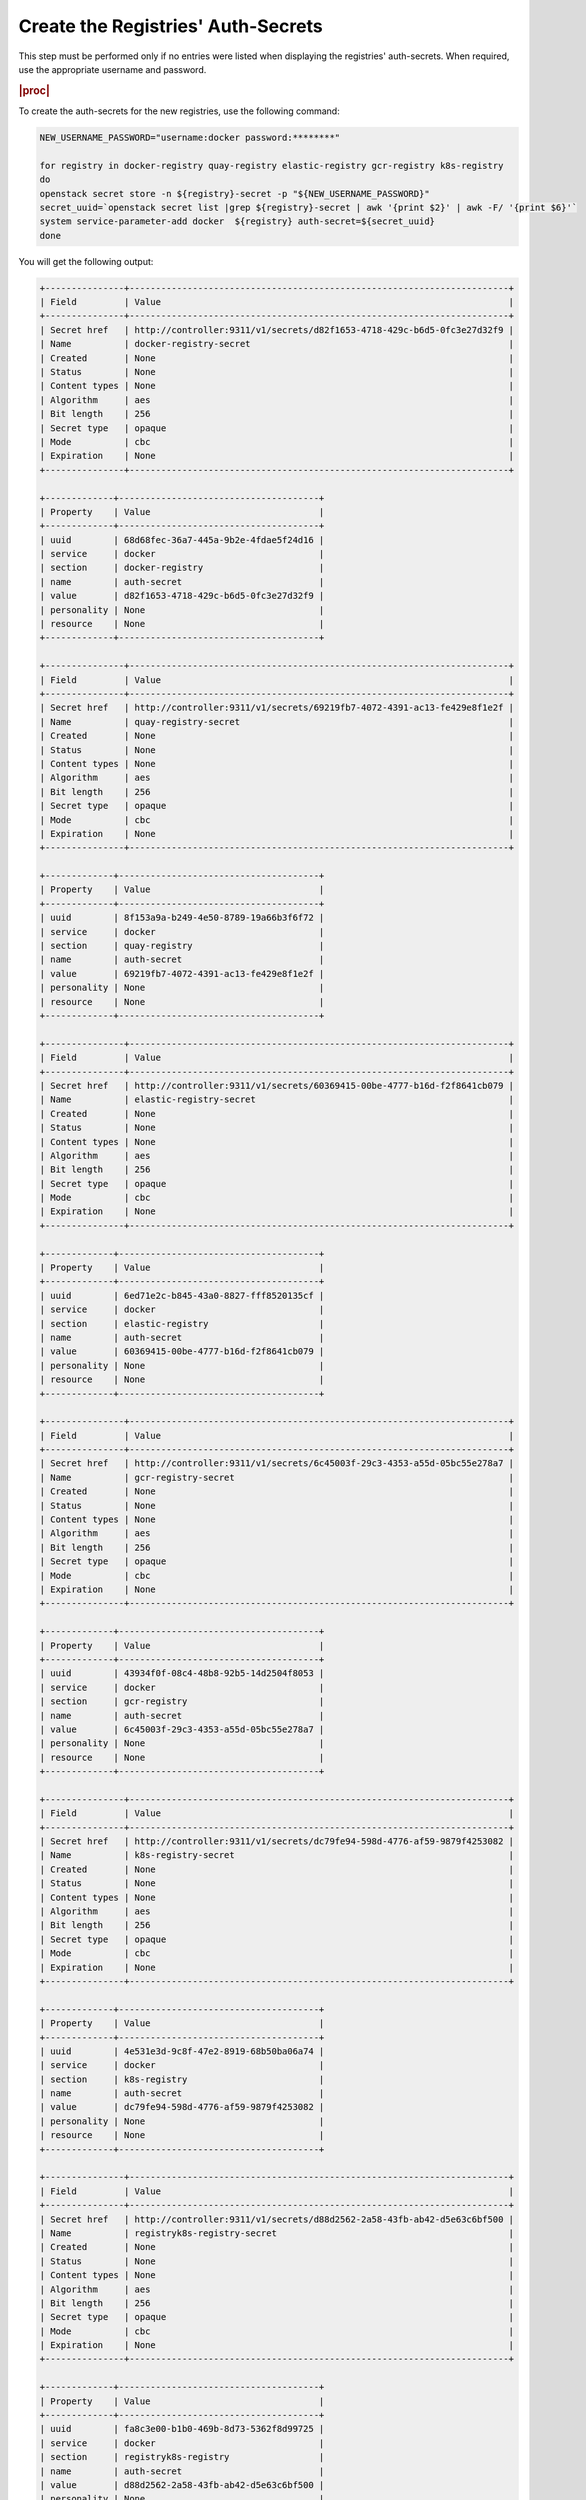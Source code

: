 ..
.. _create-the-registry-secrets:

===================================
Create the Registries' Auth-Secrets
===================================

This step must be performed only if no entries were listed when displaying the
registries' auth-secrets. When required, use the appropriate username and
password.

.. rubric:: |proc|

To create the auth-secrets for the new registries, use the following command:

.. code-block:: none

    NEW_USERNAME_PASSWORD="username:docker password:********"

    for registry in docker-registry quay-registry elastic-registry gcr-registry k8s-registry
    do
    openstack secret store -n ${registry}-secret -p "${NEW_USERNAME_PASSWORD}"
    secret_uuid=`openstack secret list |grep ${registry}-secret | awk '{print $2}' | awk -F/ '{print $6}'`
    system service-parameter-add docker  ${registry} auth-secret=${secret_uuid}
    done

You will get the following output:

.. code-block:: none

    +---------------+------------------------------------------------------------------------+
    | Field         | Value                                                                  |
    +---------------+------------------------------------------------------------------------+
    | Secret href   | http://controller:9311/v1/secrets/d82f1653-4718-429c-b6d5-0fc3e27d32f9 |
    | Name          | docker-registry-secret                                                 |
    | Created       | None                                                                   |
    | Status        | None                                                                   |
    | Content types | None                                                                   |
    | Algorithm     | aes                                                                    |
    | Bit length    | 256                                                                    |
    | Secret type   | opaque                                                                 |
    | Mode          | cbc                                                                    |
    | Expiration    | None                                                                   |
    +---------------+------------------------------------------------------------------------+

    +-------------+--------------------------------------+
    | Property    | Value                                |
    +-------------+--------------------------------------+
    | uuid        | 68d68fec-36a7-445a-9b2e-4fdae5f24d16 |
    | service     | docker                               |
    | section     | docker-registry                      |
    | name        | auth-secret                          |
    | value       | d82f1653-4718-429c-b6d5-0fc3e27d32f9 |
    | personality | None                                 |
    | resource    | None                                 |
    +-------------+--------------------------------------+

    +---------------+------------------------------------------------------------------------+
    | Field         | Value                                                                  |
    +---------------+------------------------------------------------------------------------+
    | Secret href   | http://controller:9311/v1/secrets/69219fb7-4072-4391-ac13-fe429e8f1e2f |
    | Name          | quay-registry-secret                                                   |
    | Created       | None                                                                   |
    | Status        | None                                                                   |
    | Content types | None                                                                   |
    | Algorithm     | aes                                                                    |
    | Bit length    | 256                                                                    |
    | Secret type   | opaque                                                                 |
    | Mode          | cbc                                                                    |
    | Expiration    | None                                                                   |
    +---------------+------------------------------------------------------------------------+

    +-------------+--------------------------------------+
    | Property    | Value                                |
    +-------------+--------------------------------------+
    | uuid        | 8f153a9a-b249-4e50-8789-19a66b3f6f72 |
    | service     | docker                               |
    | section     | quay-registry                        |
    | name        | auth-secret                          |
    | value       | 69219fb7-4072-4391-ac13-fe429e8f1e2f |
    | personality | None                                 |
    | resource    | None                                 |
    +-------------+--------------------------------------+

    +---------------+------------------------------------------------------------------------+
    | Field         | Value                                                                  |
    +---------------+------------------------------------------------------------------------+
    | Secret href   | http://controller:9311/v1/secrets/60369415-00be-4777-b16d-f2f8641cb079 |
    | Name          | elastic-registry-secret                                                |
    | Created       | None                                                                   |
    | Status        | None                                                                   |
    | Content types | None                                                                   |
    | Algorithm     | aes                                                                    |
    | Bit length    | 256                                                                    |
    | Secret type   | opaque                                                                 |
    | Mode          | cbc                                                                    |
    | Expiration    | None                                                                   |
    +---------------+------------------------------------------------------------------------+

    +-------------+--------------------------------------+
    | Property    | Value                                |
    +-------------+--------------------------------------+
    | uuid        | 6ed71e2c-b845-43a0-8827-fff8520135cf |
    | service     | docker                               |
    | section     | elastic-registry                     |
    | name        | auth-secret                          |
    | value       | 60369415-00be-4777-b16d-f2f8641cb079 |
    | personality | None                                 |
    | resource    | None                                 |
    +-------------+--------------------------------------+

    +---------------+------------------------------------------------------------------------+
    | Field         | Value                                                                  |
    +---------------+------------------------------------------------------------------------+
    | Secret href   | http://controller:9311/v1/secrets/6c45003f-29c3-4353-a55d-05bc55e278a7 |
    | Name          | gcr-registry-secret                                                    |
    | Created       | None                                                                   |
    | Status        | None                                                                   |
    | Content types | None                                                                   |
    | Algorithm     | aes                                                                    |
    | Bit length    | 256                                                                    |
    | Secret type   | opaque                                                                 |
    | Mode          | cbc                                                                    |
    | Expiration    | None                                                                   |
    +---------------+------------------------------------------------------------------------+

    +-------------+--------------------------------------+
    | Property    | Value                                |
    +-------------+--------------------------------------+
    | uuid        | 43934f0f-08c4-48b8-92b5-14d2504f8053 |
    | service     | docker                               |
    | section     | gcr-registry                         |
    | name        | auth-secret                          |
    | value       | 6c45003f-29c3-4353-a55d-05bc55e278a7 |
    | personality | None                                 |
    | resource    | None                                 |
    +-------------+--------------------------------------+

    +---------------+------------------------------------------------------------------------+
    | Field         | Value                                                                  |
    +---------------+------------------------------------------------------------------------+
    | Secret href   | http://controller:9311/v1/secrets/dc79fe94-598d-4776-af59-9879f4253082 |
    | Name          | k8s-registry-secret                                                    |
    | Created       | None                                                                   |
    | Status        | None                                                                   |
    | Content types | None                                                                   |
    | Algorithm     | aes                                                                    |
    | Bit length    | 256                                                                    |
    | Secret type   | opaque                                                                 |
    | Mode          | cbc                                                                    |
    | Expiration    | None                                                                   |
    +---------------+------------------------------------------------------------------------+

    +-------------+--------------------------------------+
    | Property    | Value                                |
    +-------------+--------------------------------------+
    | uuid        | 4e531e3d-9c8f-47e2-8919-68b50ba06a74 |
    | service     | docker                               |
    | section     | k8s-registry                         |
    | name        | auth-secret                          |
    | value       | dc79fe94-598d-4776-af59-9879f4253082 |
    | personality | None                                 |
    | resource    | None                                 |
    +-------------+--------------------------------------+

    +---------------+------------------------------------------------------------------------+
    | Field         | Value                                                                  |
    +---------------+------------------------------------------------------------------------+
    | Secret href   | http://controller:9311/v1/secrets/d88d2562-2a58-43fb-ab42-d5e63c6bf500 |
    | Name          | registryk8s-registry-secret                                            |
    | Created       | None                                                                   |
    | Status        | None                                                                   |
    | Content types | None                                                                   |
    | Algorithm     | aes                                                                    |
    | Bit length    | 256                                                                    |
    | Secret type   | opaque                                                                 |
    | Mode          | cbc                                                                    |
    | Expiration    | None                                                                   |
    +---------------+------------------------------------------------------------------------+

    +-------------+--------------------------------------+
    | Property    | Value                                |
    +-------------+--------------------------------------+
    | uuid        | fa8c3e00-b1b0-469b-8d73-5362f8d99725 |
    | service     | docker                               |
    | section     | registryk8s-registry                 |
    | name        | auth-secret                          |
    | value       | d88d2562-2a58-43fb-ab42-d5e63c6bf500 |
    | personality | None                                 |
    | resource    | None                                 |
    +-------------+--------------------------------------+


To update the registry secrets, go to :ref:`Update
the Registries' Auth-Secrets <update-the-registry-secrets>`.